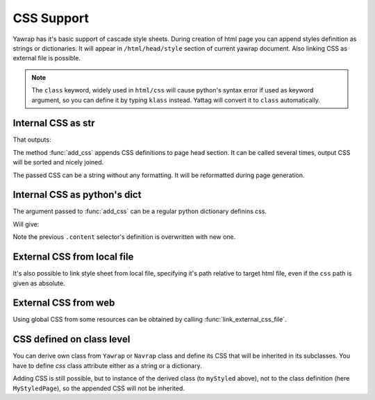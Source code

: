 .. _css-support:

CSS Support
===========

.. testsetup:: *

   import os, sys
   root_dir = os.path.dirname(os.path.abspath('.'))
   sys.path.insert(0, root_dir)

Yawrap has it's basic support of cascade style sheets. During creation of html page you can 
append styles definition as strings or dictionaries. It will appear in ``/html/head/style`` section 
of current yawrap document. Also linking CSS as external file is possible. 

.. note ::
    
    The ``class`` keyword, widely used in ``html/css`` will cause python's syntax error if used as keyword argument, 
    so you can define it by typing ``klass`` instead. Yattag will convert it to ``class`` automatically. 

Internal CSS as str
-------------------

.. testcode::

    from yawrap import Yawrap
    out_file = '/tmp/css_1.html'
    jawrap = Yawrap(out_file)

    with jawrap.tag('div', klass='content'):
        with jawrap.tag('span'):    
            jawrap.text('CSS in yawrap.')

    jawrap.add_css('''
    .content { margin: 2px; }
    .content:hover {
       background-color: #DAF;
    }''')
    jawrap.render()

    print(open(out_file, 'rt').read())

That outputs: 

.. testoutput::

    <!doctype html>
    <html lang="en-US">
      <head>
        <meta charset="UTF-8" />
        <style>
          .content {
            margin: 2px;
          }
          .content:hover {
            background-color: #DAF;
          }</style>
      </head>
      <body>
        <div class="content">
          <span>CSS in yawrap.</span>
        </div>
      </body>
    </html>

The method :func:`add_css` appends CSS definitions to page head section.
It can be called several times, output CSS will be sorted and nicely joined.

The passed CSS can be a string without any formatting. It will be reformatted during page generation.

Internal CSS as python's dict
-----------------------------

The argument passed to :func:`add_css` can be a regular python dictionary definins css.  

.. testcode::

    css_dict = {
      '.content': {
        'color': '#321',
        'padding': '1px 16px'
      },
      'span': {
        'border': '1px solid black'
      }
    }
    # reusing jawrap instance from subsection above.
    jawrap.add_css(css_dict)
    jawrap.render()

    print(open(out_file, 'rt').read())

Will give:

.. testoutput::

    <!doctype html>
    <html lang="en-US">
      <head>
        <meta charset="UTF-8" />
        <style>
          .content {
            color: #321;
            padding: 1px 16px;
          }
          .content:hover {
            background-color: #DAF;
          }
          span {
            border: 1px solid black;
          }</style>
      </head>
      <body>
        <div class="content">
          <span>CSS in yawrap.</span>
        </div>
      </body>
    </html>

Note the previous ``.content`` selector's definition is overwritten with new one.

External CSS from local file
----------------------------

It's also possible to link style sheet from local file, specifying it's path relative to target html file,
even if the ``css`` path is given as absolute.

.. testcode::

    from yawrap import Yawrap
    out_file = '/tmp/css_2.html'

    jawrap = Yawrap(out_file)
    jawrap.text('CSS from local file.')
    jawrap.link_local_css_file('/tmp/files/my.css')
    jawrap.render()

    file_content = open(out_file, 'rt').read()

    expected_result = """\
    <!doctype html>
    <html lang="en-US">
      <head>
        <meta charset="UTF-8" />
        <link rel="stylesheet" type="text/css" href="files/my.css" />
      </head>
      <body>CSS from local file.</body>
    </html>"""

    from bs4 import BeautifulSoup
    print(BeautifulSoup(file_content, "lxml") == BeautifulSoup(expected_result, "lxml"))

.. testoutput::

    True

External CSS from web
---------------------

Using global CSS from some resources can be obtained by calling :func:`link_external_css_file`.

.. testcode::

    from yawrap import Yawrap
    out_file = '/tmp/css_3.html'
    
    jawrap = Yawrap(out_file)
    jawrap.text('CSS from web.')
    jawrap.link_external_css_file("https://www.w3schools.com/w3css/4/w3.css")
    
    jawrap.render()
    file_content = open(out_file, 'rt').read()
    
    expected_result = """\
    <!doctype html>
    <html lang="en-US">
      <head>
        <meta charset="UTF-8" />
        <link rel="stylesheet" href="https://www.w3schools.com/w3css/4/w3.css" type="text/css" />
      </head>
      <body>CSS from web.</body>
    </html>"""

    from bs4 import BeautifulSoup
    print(BeautifulSoup(file_content, "lxml") == BeautifulSoup(expected_result, "lxml"))

.. testoutput::

    True

CSS defined on class level
--------------------------

You can derive own class from ``Yawrap`` or ``Navrap`` class and define its CSS that will be inherited 
in its subclasses. You have to define `css` class attribute either as a string or a dictionary.

.. testcode::

    from yawrap import Yawrap
    out_file = '/tmp/css_4.html'

    class MyStyledPage(Yawrap):
        css = '''
    body { 
      margin: 0px;
      padding: 13px 14px;
    }
    .content {
       color: #BAC;
       margin: 2px;
    }'''

    myStyled = MyStyledPage(out_file)
    with myStyled.tag('div', klass='content'):
        myStyled.text('Deriving CSS.')

    myStyled.render()

    file_content = open(out_file, 'rt').read()
    
    expected_result = """\
    <!doctype html>
    <html lang="en-US">
      <head>
        <meta charset="UTF-8" />
        <style>
          .content {
            color: #BAC;
            margin: 2px;
          }
          body {
            margin: 0px;
            padding: 13px 14px;
          }</style>
      </head>
      <body>
        <div class="content">Deriving CSS.</div>
      </body>
    </html>"""

    from bs4 import BeautifulSoup
    print(BeautifulSoup(file_content, "lxml") == BeautifulSoup(expected_result, "lxml"))

.. testoutput::

    True

Adding CSS is still possible, but to instance of the derived class (to ``myStyled`` above), not 
to the class definition (here ``MyStyledPage``), so the appended CSS will not be inherited.

